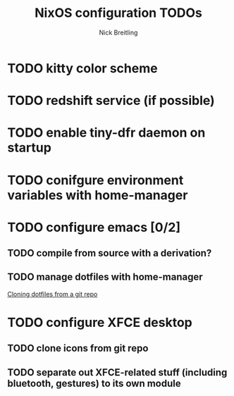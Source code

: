 #+title: NixOS configuration TODOs
#+author: Nick Breitling

* TODO kitty color scheme
* TODO redshift service (if possible)
* TODO enable tiny-dfr daemon on startup
* TODO conifgure environment variables with home-manager

* TODO configure emacs [0/2]
** TODO compile from source with a derivation?
** TODO manage dotfiles with home-manager
[[https://discourse.nixos.org/t/make-home-manager-clone-some-git-repos-for-my-dotfiles/32591/3][Cloning dotfiles from a git repo]]

* TODO configure XFCE desktop
** TODO clone icons from git repo
** TODO separate out XFCE-related stuff (including bluetooth, gestures) to its own module
